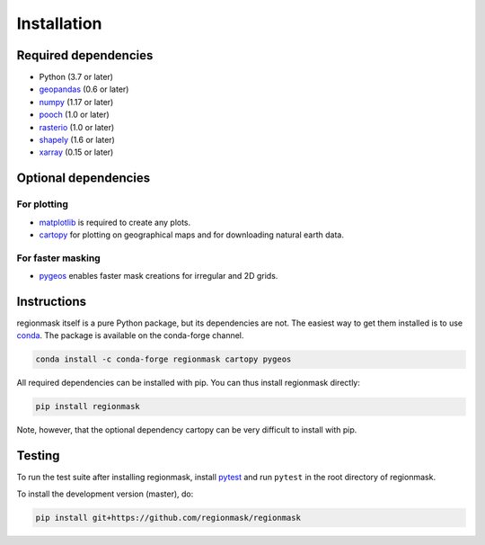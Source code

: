 Installation
============

Required dependencies
---------------------

- Python (3.7 or later)
- `geopandas <http://geopandas.org/>`__ (0.6 or later)
- `numpy <http://www.numpy.org/>`__ (1.17 or later)
- `pooch <https://www.fatiando.org/pooch/latest/>`__ (1.0 or later)
- `rasterio <https://rasterio.readthedocs.io/>`__ (1.0 or later)
- `shapely <http://toblerity.org/shapely/>`__ (1.6 or later)
- `xarray <http://xarray.pydata.org/>`__ (0.15 or later)

Optional dependencies
---------------------

For plotting
~~~~~~~~~~~~

- `matplotlib <http://matplotlib.org/>`__ is required to create any plots.
- `cartopy <http://scitools.org.uk/cartopy/>`__ for plotting on geographical maps and
  for downloading natural earth data.

For faster masking
~~~~~~~~~~~~~~~~~~

- `pygeos <https://pygeos.readthedocs.io/en/stable/>`__ enables faster mask creations for
  irregular and 2D grids.

Instructions
------------

regionmask itself is a pure Python package, but its dependencies are not. The
easiest way to get them installed is to use conda_. The package is available
on the conda-forge channel.

.. code-block:: bash

    conda install -c conda-forge regionmask cartopy pygeos

All required dependencies can be installed with pip. You can thus install regionmask
directly:

.. code-block:: bash

   pip install regionmask

Note, however, that the optional dependency cartopy can be very difficult to install with pip.

Testing
-------

To run the test suite after installing regionmask, install `pytest <https://pytest.org>`__
and run ``pytest`` in the root directory of regionmask.

To install the development version (master), do:

.. code-block:: bash

   pip install git+https://github.com/regionmask/regionmask


.. _conda: http://conda.io/

